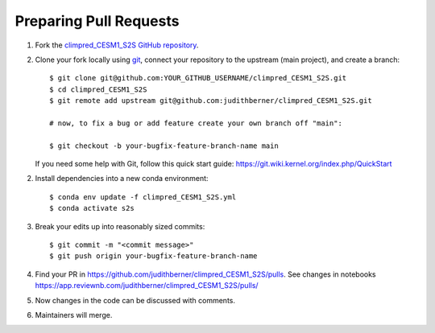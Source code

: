 Preparing Pull Requests
#######################

1. Fork the
   `climpred_CESM1_S2S GitHub repository <https://github.com/judithberner/climpred_CESM1_S2S>`__.

2. Clone your fork locally using `git <https://git-scm.com/>`_, connect your repository
   to the upstream (main project), and create a branch::

    $ git clone git@github.com:YOUR_GITHUB_USERNAME/climpred_CESM1_S2S.git
    $ cd climpred_CESM1_S2S
    $ git remote add upstream git@github.com:judithberner/climpred_CESM1_S2S.git

    # now, to fix a bug or add feature create your own branch off "main":

    $ git checkout -b your-bugfix-feature-branch-name main

   If you need some help with Git, follow this quick start
   guide: https://git.wiki.kernel.org/index.php/QuickStart

2. Install dependencies into a new conda environment::

    $ conda env update -f climpred_CESM1_S2S.yml
    $ conda activate s2s

3. Break your edits up into reasonably sized commits::

    $ git commit -m "<commit message>"
    $ git push origin your-bugfix-feature-branch-name

4. Find your PR in https://github.com/judithberner/climpred_CESM1_S2S/pulls. See
   changes in notebooks https://app.reviewnb.com/judithberner/climpred_CESM1_S2S/pulls/

5. Now changes in the code can be discussed with comments.

6. Maintainers will merge.
